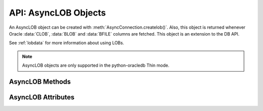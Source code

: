 .. _asynclobobj:

*********************
API: AsyncLOB Objects
*********************

An AsyncLOB object can be created with :meth:`AsyncConnection.createlob()`.
Also, this object is returned whenever Oracle :data:`CLOB`, :data:`BLOB` and
:data:`BFILE` columns are fetched. This object is an extension to the DB API.

See :ref:`lobdata` for more information about using LOBs.

.. note::

    AsyncLOB objects are only supported in the python-oracledb Thin mode.

.. _asynclobmeth:

AsyncLOB Methods
================

.. method:: AsyncLOB.close()

    Closes the LOB. Call this when writing is completed so that the indexes
    associated with the LOB can be updated -- but only if :meth:`~AsyncLOB.open()`
    was called first.

.. method:: AsyncLOB.fileexists()

    Returns a boolean indicating if the file referenced by the BFILE type LOB
    exists.

.. method:: AsyncLOB.getchunksize()

    Returns the chunk size for the internal LOB. Reading and writing to the LOB
    in chunks of multiples of this size will improve performance.

.. method:: AsyncLOB.getfilename()

    Returns a two-tuple consisting of the directory alias and file name for a
    BFILE type LOB.

.. method:: AsyncLOB.isopen()

    Returns a boolean indicating if the LOB has been opened using the method
    :meth:`~AsyncLOB.open()`.

.. method:: AsyncLOB.open()

    Opens the LOB for writing. This will improve performance when writing to a
    LOB in chunks and there are functional or extensible indexes associated
    with the LOB. If this method is not called, each write will perform an open
    internally followed by a close after the write has been completed.

.. method:: AsyncLOB.read([offset=1, [amount]])

    Returns a portion (or all) of the data in the LOB object. Note that the
    amount and offset are in bytes for BLOB and BFILE type LOBs and in UCS-2
    code points for CLOB and NCLOB type LOBs. UCS-2 code points are equivalent
    to characters for all but supplemental characters. If supplemental
    characters are in the LOB, the offset and amount will have to be chosen
    carefully to avoid splitting a character.

.. method:: AsyncLOB.setfilename(dirAlias, name)

    Sets the directory alias and name of the BFILE type LOB.

.. method:: AsyncLOB.size()

    Returns the size of the data in the LOB object. For BLOB and BFILE type
    LOBs, this is the number of bytes. For CLOB and NCLOB type LOBs, this is the
    number of UCS-2 code points. UCS-2 code points are equivalent to characters
    for all but supplemental characters.

.. method:: AsyncLOB.trim(new_size=0)

    Trims the LOB to the new size.

.. method:: AsyncLOB.write(data, offset=1)

    Writes the data to the LOB object at the given offset. The offset is in
    bytes for BLOB type LOBs and in UCS-2 code points for CLOB and NCLOB type
    LOBs. UCS-2 code points are equivalent to characters for all but
    supplemental characters. If supplemental characters are in the LOB, the
    offset will have to be chosen carefully to avoid splitting a character.
    Note that if you want to make the LOB value smaller, you must use the
    :meth:`~AsyncLOB.trim()` function.

.. _asynclobattr:

AsyncLOB Attributes
===================

.. attribute:: AsyncLOB.type

    This read-only attribute returns the type of the LOB as one of the
    :ref:`database type constants <dbtypes>`.
